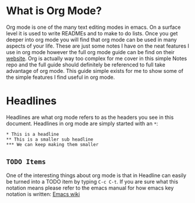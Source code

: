 * What is Org Mode?
  Org mode is one of the many text editing modes in emacs. On a surface level it is used to write READMEs and to
  make to do lists. Once you get deeper into org mode you will find that org mode can be used in many aspects of
  your life. These are just some notes I have on the neat features I use in org mode however the full org mode guide
  can be find on their [[https://orgmode.org/][website]]. Org is actually way too complex for me cover in this simple Notes repo and the full
  guide should definitely be referenced to full take advantage of org mode. This guide simple exists for me to show
  some of the simple features I find useful in org mode.

* Headlines
  Headlines are what org mode refers to as the headers you see in this document. Headlines in org mode are simply
  started with an =*=:
  #+BEGIN_EXAMPLE
  * This is a headline
  ** This is a smaller sub headline
  *** We can keep making them smaller
  #+END_EXAMPLE

** =TODO Items=
  One of the interesting things about org mode is that in Headline can easily be turned into a TODO item by typing
  ~C-c C-t~. If you are sure what this notation means please refer to the emacs manual for how emacs key notation
  is written: [[https://www.emacswiki.org/emacs/EmacsKeyNotation][Emacs wiki]]
